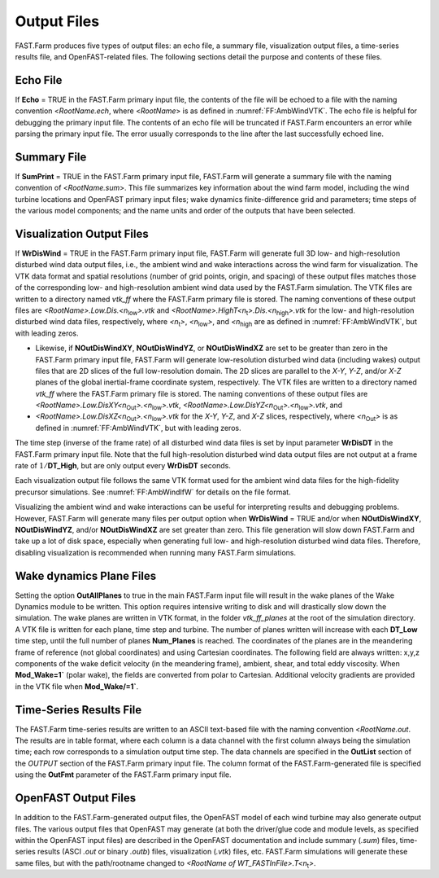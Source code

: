 .. _FF:Output:

Output Files
============

FAST.Farm produces five types of output files: an echo file, a summary
file, visualization output files, a time-series results file, and
OpenFAST-related files. The following sections detail the purpose and
contents of these files.

Echo File
---------

If **Echo** = TRUE in the FAST.Farm primary input file, the contents of
the file will be echoed to a file with the naming convention
<*RootName.ech*, where <*RootName*> is as defined in
:numref:`FF:AmbWindVTK`. The echo file is helpful for
debugging the primary input file. The contents of an echo file will be
truncated if FAST.Farm encounters an error while parsing the primary
input file. The error usually corresponds to the line after the last
successfully echoed line.

.. _FF:Output:Sum:

Summary File
------------

If **SumPrint** = TRUE in the FAST.Farm primary input file, FAST.Farm
will generate a summary file with the naming convention of
<*RootName.sum*>. This file summarizes key information about the wind
farm model, including the wind turbine locations and OpenFAST primary
input files; wake dynamics finite-difference grid and parameters; time
steps of the various model components; and the name units and order of
the outputs that have been selected.

.. _FF:Output:Vis:

Visualization Output Files
--------------------------

If **WrDisWind** = TRUE in the FAST.Farm primary input file, FAST.Farm
will generate full 3D low- and high-resolution disturbed wind data
output files, i.e., the ambient wind and wake interactions across the
wind farm for visualization. The VTK data format and spatial resolutions
(number of grid points, origin, and spacing) of these output files
matches those of the corresponding low- and high-resolution ambient wind
data used by the FAST.Farm simulation. The VTK files are written to a
directory named *vtk_ff* where the FAST.Farm primary file is stored. The
naming conventions of these output files are
*<RootName>.Low.Dis.<n*\ :sub:`low`\ *>.vtk* and
*<RootName>.HighT<n*\ :sub:`t`\ *>.Dis.<n*\ :sub:`high`\ *>.vtk* for
the low- and high-resolution disturbed wind data files, respectively,
where *<n*\ :sub:`t`\ *>*, *<n*\ :sub:`low`\ *>*, and
*<n*\ :sub:`high` are as defined in
:numref:`FF:AmbWindVTK`, but with leading zeros.

- Likewise, if **NOutDisWindXY**, **NOutDisWindYZ**, or
  **NOutDisWindXZ** are set to be greater than zero in the FAST.Farm
  primary input file, FAST.Farm will generate low-resolution disturbed
  wind data (including wakes) output files that are 2D slices of the
  full low-resolution domain. The 2D slices are parallel to the *X-Y*,
  *Y-Z*, and/or *X-Z* planes of the global inertial-frame coordinate
  system, respectively. The VTK files are written to a directory named
  *vtk_ff* where the FAST.Farm primary file is stored. The naming
  conventions of these output files are
  *<RootName>.Low.DisXY<n*\ :sub:`Out`\ *>.<n*\ :sub:`low`\ *>.vtk*,
  *<RootName>.Low.DisYZ<n*\ :sub:`Out`\ *>.<n*\ :sub:`low`\ *>.vtk*,
  and
- *<RootName>.Low.DisXZ<n*\ :sub:`Out`\ *>.<n*\ :sub:`low`\ *>.vtk*
  for the *X-Y*, *Y-Z*, and *X-Z* slices, respectively, where
  *<n*\ :sub:`Out`\ *>* is as defined in
  :numref:`FF:AmbWindVTK`, but with leading zeros.

The time step (inverse of the frame rate) of all disturbed wind data
files is set by input parameter **WrDisDT** in the FAST.Farm primary
input file. Note that the full high-resolution disturbed wind data
output files are not output at a frame rate of :math:`1/`\ **DT_High**,
but are only output every **WrDisDT** seconds.

Each visualization output file follows the same VTK format used for the
ambient wind data files for the high-fidelity precursor simulations. See
:numref:`FF:AmbWindIfW` for details on the file format.

Visualizing the ambient wind and wake interactions can be useful for
interpreting results and debugging problems. However, FAST.Farm will
generate many files per output option when **WrDisWind** = TRUE and/or
when **NOutDisWindXY**, **NOutDisWindYZ**, and/or **NOutDisWindXZ** are
set greater than zero. This file generation will slow down FAST.Farm and
take up a lot of disk space, especially when generating full low- and
high-resolution disturbed wind data files. Therefore, disabling
visualization is recommended when running many FAST.Farm simulations.


.. _FF:Output:Planes:

Wake dynamics Plane Files
-------------------------

Setting the option **OutAllPlanes** to true in the main FAST.Farm input file
will result in the wake planes of the Wake Dynamics module to be written.
This option requires intensive writing to disk and will drastically slow down the simulation.
The wake planes are written in VTK format, in the folder `vtk_ff_planes` at the root
of the simulation directory.
A VTK file is written for each plane, time step and turbine. 
The number of planes written will increase with each **DT_Low** time step, until 
the full number of planes **Num_Planes** is reached.
The coordinates of the planes are in the meandering frame of reference (not global coordinates)
and using Cartesian coordinates.
The following field are always written: 
x,y,z components of the wake deficit velocity (in the meandering frame),
ambient, shear, and  total eddy viscosity. 
When **Mod_Wake=1`** (polar wake), the fields are converted from polar to Cartesian.
Additional velocity gradients are provided in the VTK file when **Mod_Wake/=1`**.



.. _FF:Output:Time:

Time-Series Results File
------------------------

The FAST.Farm time-series results are written to an ASCII text-based
file with the naming convention <*RootName.out*. The results are in
table format, where each column is a data channel with the first column
always being the simulation time; each row corresponds to a simulation
output time step. The data channels are specified in the **OutList**
section of the *OUTPUT* section of the FAST.Farm primary input file. The
column format of the FAST.Farm-generated file is specified using the
**OutFmt** parameter of the FAST.Farm primary input file.

OpenFAST Output Files
---------------------

In addition to the FAST.Farm-generated output files, the OpenFAST model
of each wind turbine may also generate output files. The various output
files that OpenFAST may generate (at both the driver/glue code and
module levels, as specified within the OpenFAST input files) are
described in the OpenFAST documentation and include summary (*.sum*)
files, time-series results (ASCI *.out* or binary *.outb*) files,
visualization (*.vtk*) files, etc. FAST.Farm simulations will generate
these same files, but with the path/rootname changed to *<RootName
of WT_FASTInFile>.T<n*\ :sub:`t`\ *>*.
